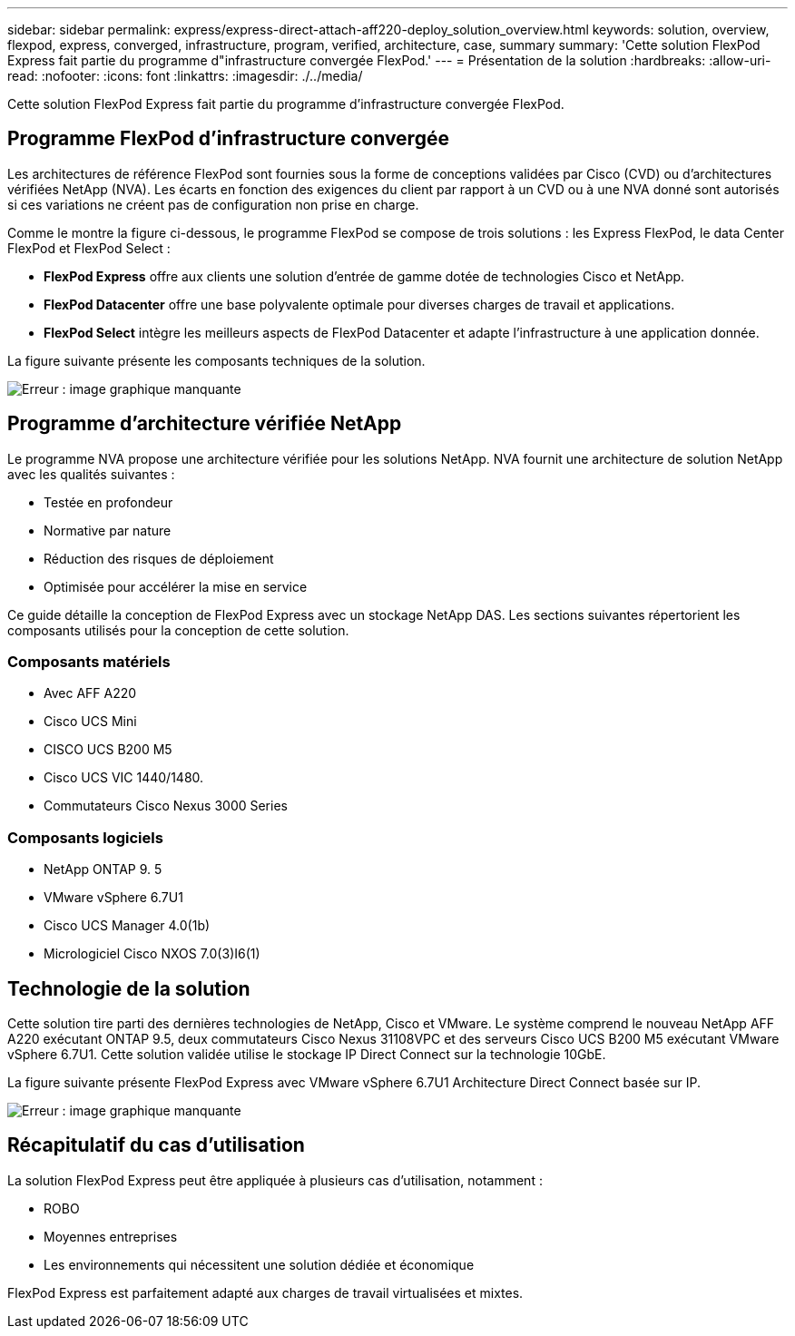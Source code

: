 ---
sidebar: sidebar 
permalink: express/express-direct-attach-aff220-deploy_solution_overview.html 
keywords: solution, overview, flexpod, express, converged, infrastructure, program, verified, architecture, case, summary 
summary: 'Cette solution FlexPod Express fait partie du programme d"infrastructure convergée FlexPod.' 
---
= Présentation de la solution
:hardbreaks:
:allow-uri-read: 
:nofooter: 
:icons: font
:linkattrs: 
:imagesdir: ./../media/


Cette solution FlexPod Express fait partie du programme d'infrastructure convergée FlexPod.



== Programme FlexPod d'infrastructure convergée

Les architectures de référence FlexPod sont fournies sous la forme de conceptions validées par Cisco (CVD) ou d'architectures vérifiées NetApp (NVA). Les écarts en fonction des exigences du client par rapport à un CVD ou à une NVA donné sont autorisés si ces variations ne créent pas de configuration non prise en charge.

Comme le montre la figure ci-dessous, le programme FlexPod se compose de trois solutions : les Express FlexPod, le data Center FlexPod et FlexPod Select :

* *FlexPod Express* offre aux clients une solution d'entrée de gamme dotée de technologies Cisco et NetApp.
* *FlexPod Datacenter* offre une base polyvalente optimale pour diverses charges de travail et applications.
* *FlexPod Select* intègre les meilleurs aspects de FlexPod Datacenter et adapte l'infrastructure à une application donnée.


La figure suivante présente les composants techniques de la solution.

image:express-direct-attach-aff220-deploy_image2.png["Erreur : image graphique manquante"]



== Programme d'architecture vérifiée NetApp

Le programme NVA propose une architecture vérifiée pour les solutions NetApp. NVA fournit une architecture de solution NetApp avec les qualités suivantes :

* Testée en profondeur
* Normative par nature
* Réduction des risques de déploiement
* Optimisée pour accélérer la mise en service


Ce guide détaille la conception de FlexPod Express avec un stockage NetApp DAS. Les sections suivantes répertorient les composants utilisés pour la conception de cette solution.



=== Composants matériels

* Avec AFF A220
* Cisco UCS Mini
* CISCO UCS B200 M5
* Cisco UCS VIC 1440/1480.
* Commutateurs Cisco Nexus 3000 Series




=== Composants logiciels

* NetApp ONTAP 9. 5
* VMware vSphere 6.7U1
* Cisco UCS Manager 4.0(1b)
* Micrologiciel Cisco NXOS 7.0(3)I6(1)




== Technologie de la solution

Cette solution tire parti des dernières technologies de NetApp, Cisco et VMware. Le système comprend le nouveau NetApp AFF A220 exécutant ONTAP 9.5, deux commutateurs Cisco Nexus 31108VPC et des serveurs Cisco UCS B200 M5 exécutant VMware vSphere 6.7U1. Cette solution validée utilise le stockage IP Direct Connect sur la technologie 10GbE.

La figure suivante présente FlexPod Express avec VMware vSphere 6.7U1 Architecture Direct Connect basée sur IP.

image:express-direct-attach-aff220-deploy_image3.png["Erreur : image graphique manquante"]



== Récapitulatif du cas d'utilisation

La solution FlexPod Express peut être appliquée à plusieurs cas d'utilisation, notamment :

* ROBO
* Moyennes entreprises
* Les environnements qui nécessitent une solution dédiée et économique


FlexPod Express est parfaitement adapté aux charges de travail virtualisées et mixtes.
